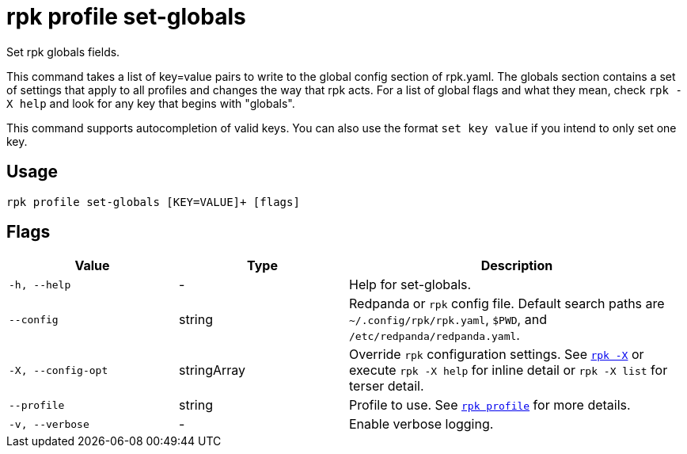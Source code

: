 = rpk profile set-globals

Set rpk globals fields.

This command takes a list of key=value pairs to write to the global config
section of rpk.yaml. The globals section contains a set of settings that apply
to all profiles and changes the way that rpk acts. For a list of global flags
and what they mean, check `rpk -X help` and look for any key that begins with
"globals".

This command supports autocompletion of valid keys. You can also use the
format `set key value` if you intend to only set one key.

== Usage

[,bash]
----
rpk profile set-globals [KEY=VALUE]+ [flags]
----

== Flags

[cols="1m,1a,2a"]
|===
|*Value* |*Type* |*Description*

|-h, --help |- |Help for set-globals.

|--config |string |Redpanda or `rpk` config file. Default search paths are
`~/.config/rpk/rpk.yaml`, `$PWD`, and `/etc/redpanda/redpanda.yaml`.

|-X, --config-opt |stringArray |Override `rpk` configuration settings. See xref:reference:rpk/rpk-x-options.adoc[`rpk -X`] or execute `rpk -X help` for inline detail or `rpk -X list` for terser detail.

|--profile |string |Profile to use. See xref:reference:rpk/rpk-profile.adoc[`rpk profile`] for more details.

|-v, --verbose |- |Enable verbose logging.
|===

